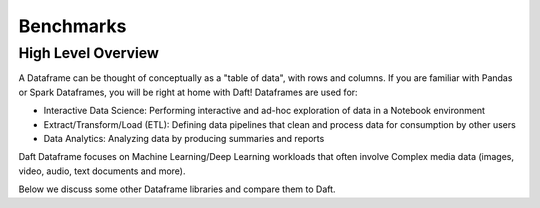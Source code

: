 Benchmarks
======================

High Level Overview
-------------------
A Dataframe can be thought of conceptually as a "table of data", with rows and columns. If you are familiar with Pandas or Spark Dataframes, you will be right at home with Daft! Dataframes are used for:

* Interactive Data Science: Performing interactive and ad-hoc exploration of data in a Notebook environment
* Extract/Transform/Load (ETL): Defining data pipelines that clean and process data for consumption by other users
* Data Analytics: Analyzing data by producing summaries and reports

Daft Dataframe focuses on Machine Learning/Deep Learning workloads that often involve Complex media data (images, video, audio, text documents and more).

Below we discuss some other Dataframe libraries and compare them to Daft.

.. raw:: html
   :file: ../_static/tpch-1000sf.html


.. raw:: html
   :file: ../_static/tpch-100sf.html
